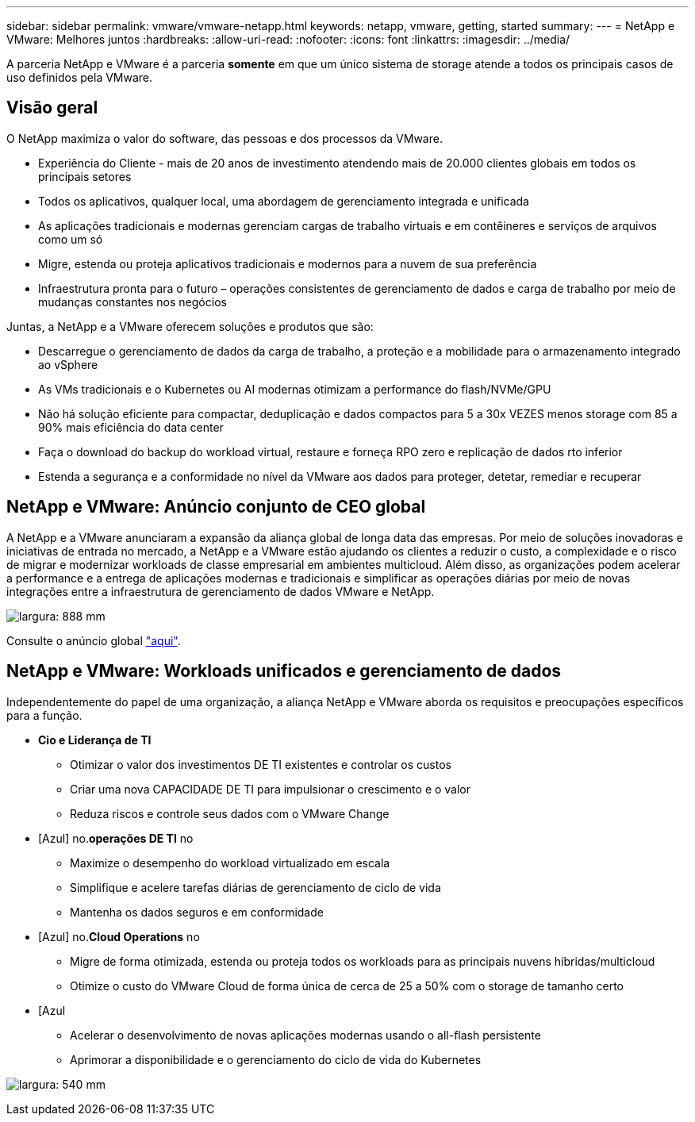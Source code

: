 ---
sidebar: sidebar 
permalink: vmware/vmware-netapp.html 
keywords: netapp, vmware, getting, started 
summary:  
---
= NetApp e VMware: Melhores juntos
:hardbreaks:
:allow-uri-read: 
:nofooter: 
:icons: font
:linkattrs: 
:imagesdir: ../media/


[role="lead"]
A parceria NetApp e VMware é a parceria *somente* em que um único sistema de storage atende a todos os principais casos de uso definidos pela VMware.



== Visão geral

O NetApp maximiza o valor do software, das pessoas e dos processos da VMware.

* Experiência do Cliente - mais de 20 anos de investimento atendendo mais de 20.000 clientes globais em todos os principais setores
* Todos os aplicativos, qualquer local, uma abordagem de gerenciamento integrada e unificada
* As aplicações tradicionais e modernas gerenciam cargas de trabalho virtuais e em contêineres e serviços de arquivos como um só
* Migre, estenda ou proteja aplicativos tradicionais e modernos para a nuvem de sua preferência
* Infraestrutura pronta para o futuro – operações consistentes de gerenciamento de dados e carga de trabalho por meio de mudanças constantes nos negócios


Juntas, a NetApp e a VMware oferecem soluções e produtos que são:

* Descarregue o gerenciamento de dados da carga de trabalho, a proteção e a mobilidade para o armazenamento integrado ao vSphere
* As VMs tradicionais e o Kubernetes ou AI modernas otimizam a performance do flash/NVMe/GPU
* Não há solução eficiente para compactar, deduplicação e dados compactos para 5 a 30x VEZES menos storage com 85 a 90% mais eficiência do data center
* Faça o download do backup do workload virtual, restaure e forneça RPO zero e replicação de dados rto inferior
* Estenda a segurança e a conformidade no nível da VMware aos dados para proteger, detetar, remediar e recuperar




== NetApp e VMware: Anúncio conjunto de CEO global

A NetApp e a VMware anunciaram a expansão da aliança global de longa data das empresas. Por meio de soluções inovadoras e iniciativas de entrada no mercado, a NetApp e a VMware estão ajudando os clientes a reduzir o custo, a complexidade e o risco de migrar e modernizar workloads de classe empresarial em ambientes multicloud. Além disso, as organizações podem acelerar a performance e a entrega de aplicações modernas e tradicionais e simplificar as operações diárias por meio de novas integrações entre a infraestrutura de gerenciamento de dados VMware e NetApp.

image:vmware1.png["largura: 888 mm"]

Consulte o anúncio global link:https://news.vmware.com/releases/netapp-vmware-multicloud-partnership["aqui"].



== NetApp e VMware: Workloads unificados e gerenciamento de dados

Independentemente do papel de uma organização, a aliança NetApp e VMware aborda os requisitos e preocupações específicos para a função.

* *Cio e Liderança de TI*
+
** Otimizar o valor dos investimentos DE TI existentes e controlar os custos
** Criar uma nova CAPACIDADE DE TI para impulsionar o crescimento e o valor
** Reduza riscos e controle seus dados com o VMware Change


* [Azul] no.*operações DE TI* no
+
** Maximize o desempenho do workload virtualizado em escala
** Simplifique e acelere tarefas diárias de gerenciamento de ciclo de vida
** Mantenha os dados seguros e em conformidade


* [Azul] no.*Cloud Operations* no
+
** Migre de forma otimizada, estenda ou proteja todos os workloads para as principais nuvens híbridas/multicloud
** Otimize o custo do VMware Cloud de forma única de cerca de 25 a 50% com o storage de tamanho certo


* [Azul
+
** Acelerar o desenvolvimento de novas aplicações modernas usando o all-flash persistente
** Aprimorar a disponibilidade e o gerenciamento do ciclo de vida do Kubernetes




image:vmware2.png["largura: 540 mm"]
